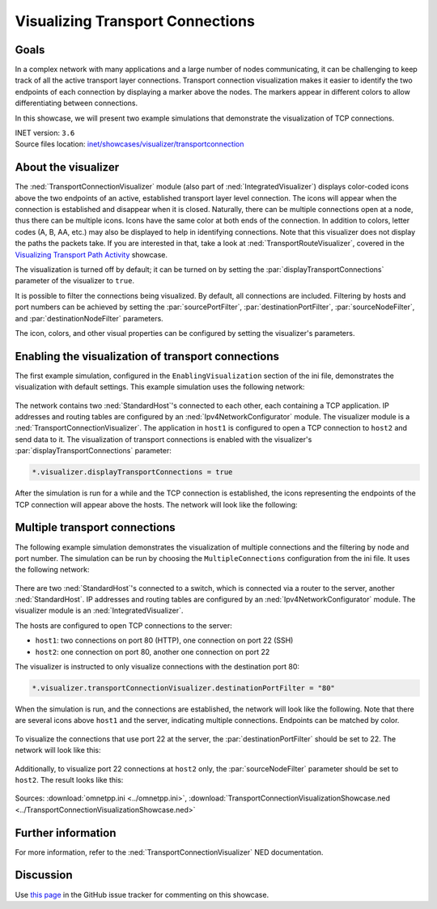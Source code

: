 Visualizing Transport Connections
=================================

Goals
-----
In a complex network with many applications and a large number of nodes communicating,
it can be challenging to keep track of all the active transport layer connections.
Transport connection visualization makes it easier to identify the two endpoints
of each connection by displaying a marker above the nodes. The markers appear in
different colors to allow differentiating between connections.

In this showcase, we will present two example simulations that demonstrate the
visualization of TCP connections.

| INET version: ``3.6``
| Source files location: `inet/showcases/visualizer/transportconnection <https://github.com/inet-framework/inet/tree/master/showcases/visualizer/transportconnection>`__

About the visualizer
--------------------

The :ned:`TransportConnectionVisualizer` module (also part of
:ned:`IntegratedVisualizer`) displays color-coded icons above the two
endpoints of an active, established transport layer level connection.
The icons will appear when the connection is established and disappear
when it is closed. Naturally, there can be multiple connections open at
a node, thus there can be multiple icons. Icons have the same color at
both ends of the connection. In addition to colors, letter codes (A, B,
AA, etc.) may also be displayed to help in identifying connections. Note
that this visualizer does not display the paths the packets take. If you
are interested in that, take a look at :ned:`TransportRouteVisualizer`,
covered in the `Visualizing Transport Path
Activity <../transportpathactivity>`__ showcase.

The visualization is turned off by default; it can be turned on by
setting the :par:`displayTransportConnections` parameter of the visualizer
to ``true``.

It is possible to filter the connections being visualized. By default,
all connections are included. Filtering by hosts and port numbers can be
achieved by setting the :par:`sourcePortFilter`, :par:`destinationPortFilter`,
:par:`sourceNodeFilter`, and :par:`destinationNodeFilter` parameters.

The icon, colors, and other visual properties can be configured by
setting the visualizer's parameters.

Enabling the visualization of transport connections
---------------------------------------------------

The first example simulation, configured in the
``EnablingVisualization`` section of the ini file, demonstrates the
visualization with default settings. This example simulation uses the
following network:

.. figure:: media/simplenetwork.png
   :width: 60%
   :align: center

The network contains two :ned:`StandardHost`'s connected to each other, each
containing a TCP application. IP addresses and routing tables are
configured by an :ned:`Ipv4NetworkConfigurator` module. The visualizer
module is a :ned:`TransportConnectionVisualizer`. The application in
``host1`` is configured to open a TCP connection to ``host2`` and send
data to it. The visualization of transport connections is enabled with
the visualizer's :par:`displayTransportConnections` parameter:

.. code-block:: none

   *.visualizer.displayTransportConnections = true

After the simulation is run for a while and the TCP connection is
established, the icons representing the endpoints of the TCP connection
will appear above the hosts. The network will look like the following:

.. figure:: media/simpleconnection.png
   :width: 60%
   :align: center

Multiple transport connections
------------------------------

The following example simulation demonstrates the visualization of
multiple connections and the filtering by node and port number. The
simulation can be run by choosing the ``MultipleConnections``
configuration from the ini file. It uses the following network:

.. figure:: media/complexnetwork.png
   :width: 60%
   :align: center

There are two :ned:`StandardHost`'s connected to a switch, which is
connected via a router to the server, another :ned:`StandardHost`. IP
addresses and routing tables are configured by an
:ned:`Ipv4NetworkConfigurator` module. The visualizer module is an
:ned:`IntegratedVisualizer`.

The hosts are configured to open TCP connections to the server:

-  ``host1``: two connections on port 80 (HTTP), one connection on port
   22 (SSH)
-  ``host2``: one connection on port 80, another one connection on port
   22

The visualizer is instructed to only visualize connections with
the destination port 80:

.. code-block:: none

   *.visualizer.transportConnectionVisualizer.destinationPortFilter = "80"

When the simulation is run, and the connections are established, the
network will look like the following. Note that there are several icons
above ``host1`` and the server, indicating multiple connections.
Endpoints can be matched by color.

.. figure:: media/port80.png
   :width: 80%
   :align: center

To visualize the connections that use port 22 at the server, the
:par:`destinationPortFilter` should be set to 22. The network will look
like this:

.. figure:: media/port22.png
   :width: 80%
   :align: center

Additionally, to visualize port 22 connections at ``host2`` only, the
:par:`sourceNodeFilter` parameter should be set to ``host2``. The result
looks like this:

.. figure:: media/port22host2.png
   :width: 80%
   :align: center

.. todo::

   <!--
   TODO: demonstrate the letters too! A, B, C, AA, AB, etc. "To differentiate connections with the same icon color, capital letters are displayed on the icon."

   To differentiate connections with the same icon color, capital letters are displayed on the icon.
   To demonstrate the letters, the `destinationPortFilter` parameter is set to "`*`" (the default setting) to visualize all three transport connections in the network. Also, the `iconColor` parameter is set to `"blue, red"` to limit the number of used colors to two:

   ![](letters.png)
   -->

Sources: :download:`omnetpp.ini <../omnetpp.ini>`, :download:`TransportConnectionVisualizationShowcase.ned <../TransportConnectionVisualizationShowcase.ned>`

Further information
-------------------

For more information, refer to the :ned:`TransportConnectionVisualizer` NED
documentation.

Discussion
----------

Use `this
page <https://github.com/inet-framework/inet-showcases/issues/15>`__ in the GitHub issue tracker for commenting on this
showcase.
